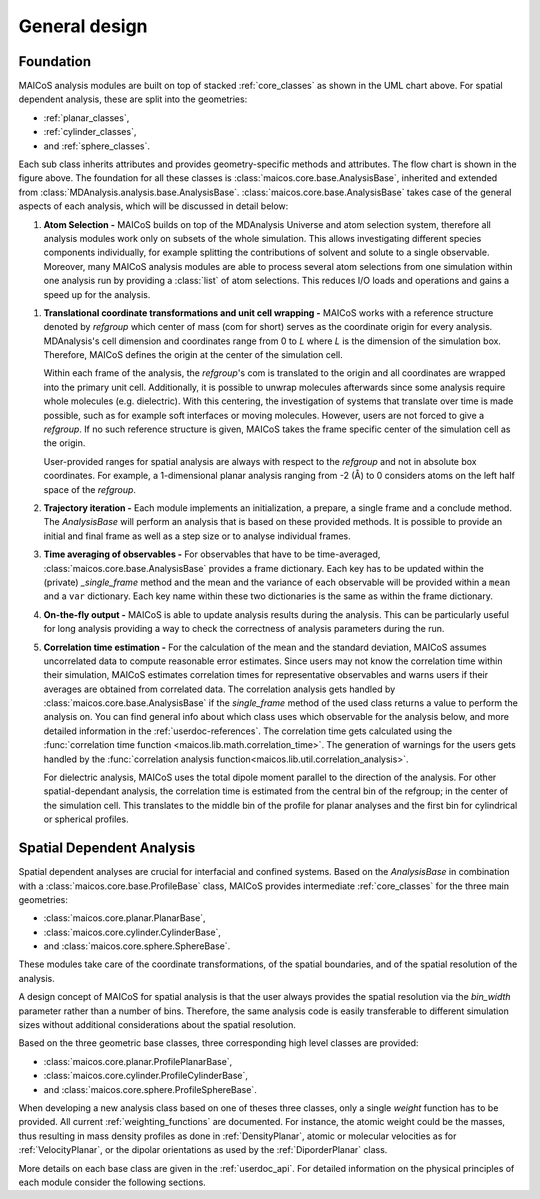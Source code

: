 .. _general-design:

==============
General design
==============

----------
Foundation
----------

.. The UML class diagram was generated from
.. https://lucid.app/lucidchart/07b20a01-4e5b-4b0e-9b3d-c8665c55b02e/edit?invitationId=inv_872a7691-41fd-4ecb-b0f1-6e1e2df1db5e&page=HWEp-vi-RSFO#

.. image:: ../../static/maicos_core_design.svg
   :alt: UML chart of the MAICoS core classes

MAICoS analysis modules are built on top of stacked :ref:`core_classes` as shown in the
UML chart above. For spatial dependent analysis, these are split into the geometries:

* :ref:`planar_classes`,
* :ref:`cylinder_classes`,
* and :ref:`sphere_classes`.

Each sub class inherits attributes and provides geometry-specific methods and
attributes. The flow chart is shown in the figure above. The foundation for all these
classes is :class:`maicos.core.base.AnalysisBase`, inherited and extended from
:class:`MDAnalysis.analysis.base.AnalysisBase`. :class:`maicos.core.base.AnalysisBase`
takes case of the general aspects of each analysis, which will be discussed in detail
below:

1. **Atom Selection -** MAICoS builds on top of the MDAnalysis Universe and atom
   selection system, therefore all analysis modules work only on subsets of the whole
   simulation. This allows investigating different species components individually, for
   example splitting the contributions of solvent and solute to a single observable.
   Moreover, many MAICoS analysis modules are able to process several atom selections
   from one simulation within one analysis run by providing a :class:`list` of atom
   selections. This reduces I/O loads and operations and gains a speed up for the
   analysis.

1. **Translational coordinate transformations and unit cell wrapping -** MAICoS works
   with a reference structure denoted by `refgroup` which center of mass (com for short)
   serves as the coordinate origin for every analysis. MDAnalysis's cell dimension and
   coordinates range from 0 to `L` where `L` is the dimension of the simulation box.
   Therefore, MAICoS defines the origin at the center of the simulation cell.

   Within each frame of the analysis, the `refgroup`'s com is translated to the origin
   and all coordinates are wrapped into the primary unit cell. Additionally, it is
   possible to unwrap molecules afterwards since some analysis require whole molecules
   (e.g. dielectric). With this centering, the investigation of systems that translate
   over time is made possible, such as for example soft interfaces or moving molecules.
   However, users are not forced to give a `refgroup`. If no such reference structure is
   given, MAICoS takes the frame specific center of the simulation cell as the origin.

   User-provided ranges for spatial analysis are always with respect to the `refgroup`
   and not in absolute box coordinates. For example, a 1-dimensional planar analysis
   ranging from -2 (Å) to 0 considers atoms on the left half space of the `refgroup`.

2. **Trajectory iteration -** Each module implements an initialization, a prepare, a
   single frame and a conclude method. The `AnalysisBase` will perform an analysis that
   is based on these provided methods. It is possible to provide an initial and final
   frame as well as a step size or to analyse individual frames.

3. **Time averaging of observables -** For observables that have to be time-averaged,
   :class:`maicos.core.base.AnalysisBase` provides a frame dictionary. Each key has to
   be updated within the (private) `_single_frame` method and the mean and the variance
   of each observable will be provided within a ``mean`` and a ``var`` dictionary. Each
   key name within these two dictionaries is the same as within the frame dictionary.

4. **On-the-fly output -** MAICoS is able to update analysis results during the
   analysis. This can be particularly useful for long analysis providing a way to check
   the correctness of analysis parameters during the run.

5. **Correlation time estimation -** For the calculation of the mean and the standard
   deviation, MAICoS assumes uncorrelated data to compute reasonable error estimates.
   Since users may not know the correlation time within their simulation, MAICoS
   estimates correlation times for representative observables and warns users if their
   averages are obtained from correlated data. The correlation analysis gets handled by
   :class:`maicos.core.base.AnalysisBase` if the `single_frame` method of the used class
   returns a value to perform the analysis on. You can find general info about which
   class uses which observable for the analysis below, and more detailed information in
   the :ref:`userdoc-references`. The correlation time gets calculated using the
   :func:`correlation time function <maicos.lib.math.correlation_time>`. The generation
   of warnings for the users gets handled by the :func:`correlation analysis
   function<maicos.lib.util.correlation_analysis>`.

   For dielectric analysis, MAICoS uses the total dipole moment parallel to the
   direction of the analysis. For other spatial-dependant analysis, the correlation time
   is estimated from the central bin of the refgroup; in the center of the simulation
   cell. This translates to the middle bin of the profile for planar analyses and the
   first bin for cylindrical or spherical profiles.

--------------------------
Spatial Dependent Analysis
--------------------------

Spatial dependent analyses are crucial for interfacial and confined systems. Based on
the `AnalysisBase` in combination with a :class:`maicos.core.base.ProfileBase` class,
MAICoS provides intermediate :ref:`core_classes` for the three main geometries:

* :class:`maicos.core.planar.PlanarBase`,
* :class:`maicos.core.cylinder.CylinderBase`,
* and :class:`maicos.core.sphere.SphereBase`.

These modules take care of the coordinate transformations, of the spatial boundaries,
and of the spatial resolution of the analysis.

A design concept of MAICoS for spatial analysis is that the user always provides the
spatial resolution via the `bin_width` parameter rather than a number of bins.
Therefore, the same analysis code is easily transferable to different simulation sizes
without additional considerations about the spatial resolution.

Based on the three geometric base classes, three corresponding high level classes are
provided:

* :class:`maicos.core.planar.ProfilePlanarBase`,
* :class:`maicos.core.cylinder.ProfileCylinderBase`,
* and :class:`maicos.core.sphere.ProfileSphereBase`.

When developing a new analysis class based on one of theses three classes, only a single
`weight` function has to be provided. All current :ref:`weighting_functions` are
documented. For instance, the atomic weight could be the masses, thus resulting in mass
density profiles as done in :ref:`DensityPlanar`, atomic or molecular velocities as for
:ref:`VelocityPlanar`, or the dipolar orientations as used by the :ref:`DiporderPlanar`
class.

More details on each base class are given in the :ref:`userdoc_api`. For detailed
information on the physical principles of each module consider the following sections.
